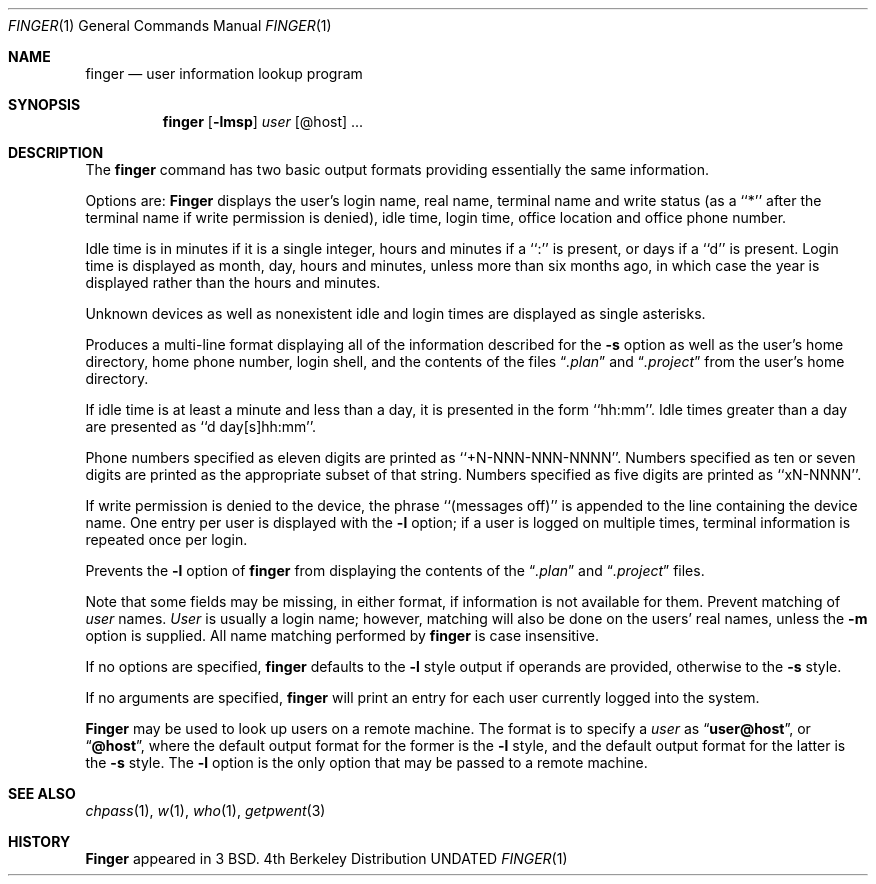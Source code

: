 .\" Copyright (c) 1989, 1990 The Regents of the University of California.
.\" All rights reserved.
.\"
.\" %sccs.include.redist.man%
.\"
.\"     @(#)finger.1	6.11 (Berkeley) 7/24/90
.\"
.Dd 
.Dt FINGER 1
.Os BSD 4
.Sh NAME
.Nm finger
.Nd user information lookup program
.Sh SYNOPSIS
.Nm finger
.Op Fl lmsp
.Ob
.Ar user
.Op \&@host
\&...
.Oe
.Sh DESCRIPTION
The
.Nm finger
command has two basic output formats providing essentially the same
information.
.Pp
Options are:
.Tw Ds
.Tp Fl s
.Nm Finger
displays the user's login name, real name, terminal name and write
status (as a ``*'' after the terminal name if write permission is
denied), idle time, login time, office location and office phone
number.
.Pp
Idle time is in minutes if it is a single integer, hours and minutes
if a ``:'' is present, or days if a ``d'' is present.
Login time is displayed as month, day, hours and minutes, unless
more than six months ago, in which case the year is displayed rather
than the hours and minutes.
.Pp
Unknown devices as well as nonexistent idle and login times are
displayed as single asterisks.
.Pp
.Tp Fl l
Produces a multi-line format displaying all of the information
described for the
.Fl s
option as well as the user's home directory, home phone number, login
shell, and the contents of the files
.Dq Pa .plan
and
.Dq Pa .project
from the user's home directory.
.Pp
If idle time is at least a minute and less than a day, it is
presented in the form ``hh:mm''.
Idle times greater than a day are presented as ``d day[s]hh:mm''.
.Pp
Phone numbers specified as eleven digits are printed as ``+N-NNN-NNN-NNNN''.
Numbers specified as ten or seven digits are printed as the appropriate
subset of that string.
Numbers specified as five digits are printed as ``xN-NNNN''.
.Pp
If write permission is denied to the device, the phrase ``(messages off)''
is appended to the line containing the device name.
One entry per user is displayed with the
.Fl l
option; if a user is logged on multiple times, terminal information
is repeated once per login.
.Pp
.Tp Fl p
Prevents
the
.Fl l
option of
.Nm finger
from displaying the contents of the
.Dq Pa .plan
and
.Dq Pa .project
files.
.Pp
Note that some fields may be missing, in either format, if information
is not available for them.
.Tp Fl m
Prevent matching of
.Ar user
names.
.Ar User
is usually a login name; however, matching will also be done on the
users' real names, unless the
.Fl m
option is supplied.
All name matching performed by
.Nm finger
is case insensitive.
.Tp
.Pp
If no options are specified,
.Nm finger
defaults to the
.Fl l
style output if operands are provided, otherwise to the
.Fl s
style.
.Pp
If no arguments are specified,
.Nm finger
will print an entry for each user currently logged into the system.
.Pp
.Nm Finger
may be used to look up users on a remote machine.
The format is to specify a
.Ar user
as
.Dq Li user@host ,
or
.Dq Li @host ,
where the default output
format for the former is the
.Fl l
style, and the default output format for the latter is the
.Fl s
style.
The
.Fl l
option is the only option that may be passed to a remote machine.
.Sh SEE ALSO
.Xr chpass 1 ,
.Xr w 1 ,
.Xr who 1 ,
.Xr getpwent 3
.Sh HISTORY
.Nm Finger
appeared in 3 BSD.
